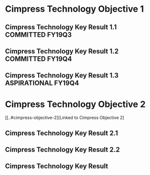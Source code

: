 * Cimpress Technology Objective 1
** Cimpress Technology Key Result 1.1			   :COMMITTED:FY19Q3:
** Cimpress Technology Key Result 1.2			   :COMMITTED:FY19Q4:
** Cimpress Technology Key Result 1.3			:ASPIRATIONAL:FY19Q4:
* Cimpress Technology Objective 2
  [[..#cimpress-objective-2][Linked to Cimpress Objective 2]
** Cimpress Technology Key Result 2.1
** Cimpress Technology Key Result 2.2
** Cimpress Technology Key Result 
